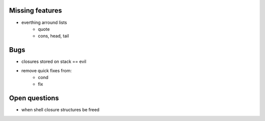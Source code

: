 Missing features
-----------------

* everthing arround lists
    * quote
    * cons, head, tail


Bugs
----

* closures stored on stack == evil
* remove quick fixes from:
    * cond
    * fix

Open questions
--------------

* when shell closure structures be freed
